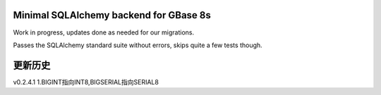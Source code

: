 Minimal SQLAlchemy backend for GBase 8s
===========================================

Work in progress, updates done as needed for our migrations.

Passes the SQLAlchemy standard suite without errors, skips quite a few tests though.


更新历史
===========================================

v0.2.4.1
1.BIGINT指向INT8,BIGSERIAL指向SERIAL8  
